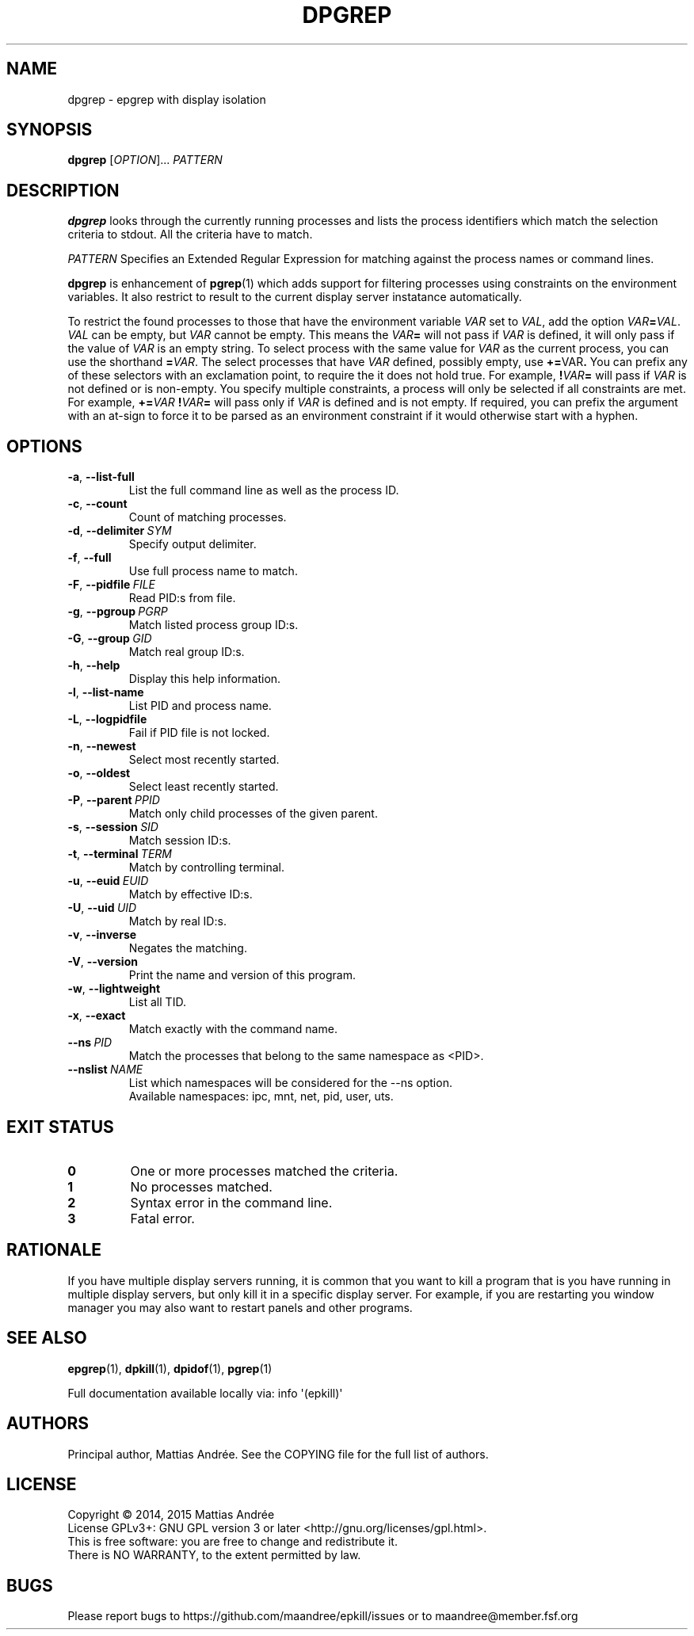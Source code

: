 .TH DPGREP 1 EPKILL
.SH NAME
dpgrep - epgrep with display isolation
.SH SYNOPSIS
.BR dpgrep
.RI [ OPTION ]...\  PATTERN
.SH DESCRIPTION
.B dpgrep
looks through the currently running processes and
lists the process identifiers which match the selection
criteria to stdout. All the criteria have to match.
.PP
.I PATTERN
Specifies an Extended Regular Expression for matching
against the process names or command lines.
.PP
.B dpgrep
is enhancement of
.BR pgrep (1)
which adds support for filtering processes using
constraints on the environment variables. It also
restrict to result to the current display server
instatance automatically.
.PP
To restrict the found processes to those that have the
environment variable
.I VAR
set to
.IR VAL ,
add the option
.IR VAR \fB=\fP VAL .
.I VAL
can be empty, but
.I VAR
cannot be empty. This means the
.IB VAR =
will not pass if
.I VAR
is defined, it will only pass if the value of
.I VAR
is an empty string. To select process with the same
value for
.I VAR
as the current process, you can use the shorthand
.BR = \fIVAR\fP.
The select processes that have
.I VAR
defined, possibly empty, use
.BR += \FIVAR\fP.
You can prefix any of these selectors with an
exclamation point, to require the it does not
hold true. For example,
.BI ! VAR =
will pass if
.I VAR
is not defined or is non-empty. You specify multiple
constraints, a process will only be selected if all
constraints are met. For example,
.BI += VAR \ ! VAR =
will pass only if
.I VAR
is defined and is not empty. If required, you can
prefix the argument with an at-sign to force it to
be parsed as an environment constraint if it would
otherwise start with a hyphen.
.SH OPTIONS
.TP
.BR \-a ,\  \-\-list-full
List the full command line as well as the process ID.
.TP
.BR \-c ,\  \-\-count
Count of matching processes.
.TP
.BR \-d ,\  \-\-delimiter \ \fISYM\fP
Specify output delimiter.
.TP
.BR \-f ,\  \-\-full
Use full process name to match.
.TP
.BR \-F ,\  \-\-pidfile \ \fIFILE\fP
Read PID:s from file.
.TP
.BR \-g ,\  \-\-pgroup \ \fIPGRP\fP
Match listed process group ID:s.
.TP
.BR \-G ,\  \-\-group \ \fIGID\fP
Match real group ID:s.
.TP
.BR \-h ,\  \-\-help
Display this help information.
.TP
.BR \-l ,\  \-\-list-name
List PID and process name.
.TP
.BR \-L ,\  \-\-logpidfile
Fail if PID file is not locked.
.TP
.BR \-n ,\  \-\-newest
Select most recently started.
.TP
.BR \-o ,\  \-\-oldest
Select least recently started.
.TP
.BR \-P ,\  \-\-parent \ \fIPPID\fP
Match only child processes of the given parent.
.TP
.BR \-s ,\  \-\-session \ \fISID\fP
Match session ID:s.
.TP
.BR \-t ,\  \-\-terminal \ \fITERM\fP
Match by controlling terminal.
.TP
.BR \-u ,\  \-\-euid \ \fIEUID\fP
Match by effective ID:s.
.TP
.BR \-U ,\  \-\-uid \ \fIUID\fP
Match by real ID:s.
.TP
.BR \-v ,\  \-\-inverse
Negates the matching.
.TP
.BR \-V ,\  \-\-version
Print the name and version of this program.
.TP
.BR \-w ,\  \-\-lightweight
List all TID.
.TP
.BR \-x ,\  \-\-exact
Match exactly with the command name.
.TP
.BI \-\-ns\  PID
Match the processes that belong to the same namespace as <PID>.
.TP
.BI \-\-nslist\  NAME
List which namespaces will be considered for the --ns option.
.br
Available namespaces: ipc, mnt, net, pid, user, uts.
.SH "EXIT STATUS"
.TP
.B 0
One or more processes matched the criteria.
.TP
.B 1
No processes matched.
.TP
.B 2
Syntax error in the command line.
.TP
.B 3
Fatal error.
.SH RATIONALE
If you have multiple display servers running, it is
common that you want to kill a program that is you
have running in multiple display servers, but only
kill it in a specific display server. For example,
if you are restarting you window manager you may
also want to restart panels and other programs.
.SH "SEE ALSO"
.BR epgrep (1),
.BR dpkill (1),
.BR dpidof (1),
.BR pgrep (1)
.PP
Full documentation available locally via: info \(aq(epkill)\(aq
.SH AUTHORS
Principal author, Mattias Andrée.  See the COPYING file for the full
list of authors.
.SH LICENSE
Copyright \(co 2014, 2015  Mattias Andrée
.br
License GPLv3+: GNU GPL version 3 or later <http://gnu.org/licenses/gpl.html>.
.br
This is free software: you are free to change and redistribute it.
.br
There is NO WARRANTY, to the extent permitted by law.
.SH BUGS
Please report bugs to https://github.com/maandree/epkill/issues or to
maandree@member.fsf.org
